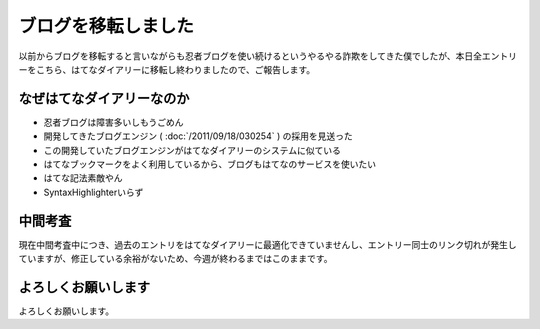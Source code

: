 ブログを移転しました
====================

以前からブログを移転すると言いながらも忍者ブログを使い続けるというやるやる詐欺をしてきた僕でしたが、本日全エントリーをこちら、はてなダイアリーに移転し終わりましたので、ご報告します。

なぜはてなダイアリーなのか
--------------------------

-  忍者ブログは障害多いしもうごめん
-  開発してきたブログエンジン ( :doc:`/2011/09/18/030254` ) の採用を見送った
-  この開発していたブログエンジンがはてなダイアリーのシステムに似ている
-  はてなブックマークをよく利用しているから、ブログもはてなのサービスを使いたい
-  はてな記法素敵やん
-  SyntaxHighlighterいらず

中間考査
--------

現在中間考査中につき、過去のエントリをはてなダイアリーに最適化できていませんし、エントリー同士のリンク切れが発生していますが、修正している余裕がないため、今週が終わるまではこのままです。

よろしくお願いします
--------------------

よろしくお願いします。
